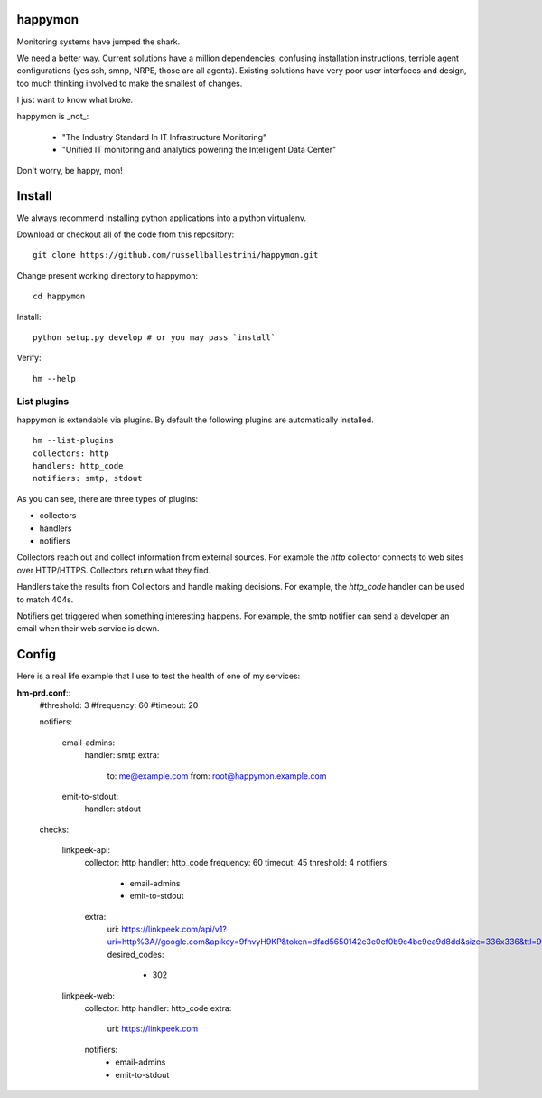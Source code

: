 happymon
########

Monitoring systems have jumped the shark.  

We need a better way.  Current solutions have a million dependencies, confusing installation instructions, terrible agent configurations (yes ssh, smnp, NRPE, those are all agents). Existing solutions have very poor user interfaces and design, too much thinking involved to make the smallest of changes.

I just want to know what broke.

happymon is _not_:

 * "The Industry Standard In IT Infrastructure Monitoring"
 * "Unified IT monitoring and analytics powering the Intelligent Data Center"

Don't worry, be happy, mon!

Install
########

We always recommend installing python applications into a python virtualenv.

Download or checkout all of the code from this repository::

 git clone https://github.com/russellballestrini/happymon.git
 
Change present working directory to happymon::

 cd happymon
 
Install::

 python setup.py develop # or you may pass `install`

Verify::

 hm --help

List plugins
==============

happymon is extendable via plugins. By default the following plugins are automatically installed.
::

 hm --list-plugins
 collectors: http
 handlers: http_code
 notifiers: smtp, stdout

As you can see, there are three types of plugins:

* collectors
* handlers
* notifiers

Collectors reach out and collect information from external sources. For example the *http* collector connects to web sites over HTTP/HTTPS. Collectors return what they find.

Handlers take the results from Collectors and handle making decisions. For example, the *http_code* handler can be used to match 404s.

Notifiers get triggered when something interesting happens. For example, the smtp notifier can send a developer an email when their web service is down.


 
Config
#######

Here is a real life example that I use to test the health of one of my services:

**hm-prd.conf**::
 #threshold: 3
 #frequency: 60
 #timeout: 20

 notifiers:

   email-admins:
     handler: smtp
     extra:
       to: me@example.com
       from: root@happymon.example.com

   emit-to-stdout:
     handler: stdout

 checks:

   linkpeek-api:
     collector: http
     handler: http_code
     frequency: 60
     timeout: 45
     threshold: 4
     notifiers:
       - email-admins
       - emit-to-stdout
     extra:
       uri: https://linkpeek.com/api/v1?uri=http%3A//google.com&apikey=9fhvyH9KP&token=dfad5650142e3e0ef0b9c4bc9ea9d8dd&size=336x336&ttl=90
       desired_codes:
         - 302

   linkpeek-web:
     collector: http
     handler: http_code
     extra:
       uri: https://linkpeek.com
     notifiers:
       - email-admins
       - emit-to-stdout

